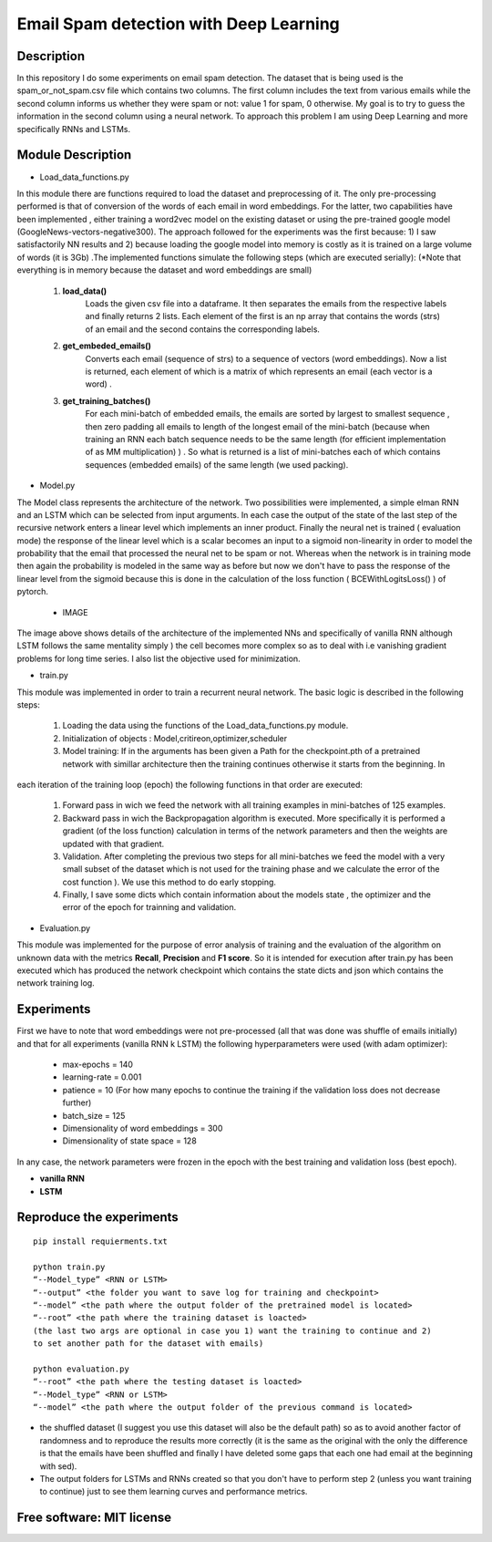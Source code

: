 =======================================================================
Email Spam detection with Deep Learning
=======================================================================

Description
============

In this repository I do some experiments on email spam detection. 
The dataset that is being used is the spam_or_not_spam.csv file which contains two columns.
The first column includes the text from various emails while the second column informs us whether they were spam or not: value 1 for spam, 0 otherwise.
My goal is to try to guess the information in the second column using a neural network.
To approach this problem I am using Deep Learning and more specifically RNNs and LSTMs.


Module Description 
============


* Load_data_functions.py

In this module there are functions required to load the dataset and
preprocessing of it. The only pre-processing performed is that of conversion
of the words of each email in word embeddings. For the latter, two capabilities have been implemented
, either training a word2vec model on the existing dataset or
using the pre-trained google model (GoogleNews-vectors-negative300). The approach followed for the experiments was the first because:
1) I saw satisfactorily NN results and
2) because loading the google model into memory is costly as it is trained on a large volume of words (it is 3Gb) .The implemented functions simulate the following steps (which are executed
serially):
(*Note that everything is in memory because the dataset and word embeddings are
small)

	#.  **load_data()**
		Loads the given csv file into a dataframe. It then separates the emails from the
		respective labels and finally returns 2 lists. Each element of the first is an np
		array that contains the words (strs) of an email and the second contains the corresponding labels.

	#.  **get_embeded_emails()**
		Converts each email (sequence of strs) to a sequence of vectors (word
		embeddings). Now a list is returned, each element of which is a matrix of
		which represents an email (each vector is a word) .

	#.  **get_training_batches()**
		For each mini-batch of embedded emails, the emails are sorted by
		largest to smallest sequence , then zero padding all emails to
		length of the longest email of the mini-batch (because when training an RNN
		each batch sequence needs to be the same length (for efficient implementation
		of as MM multiplication) ) . So what is returned is a list of mini-batches
		each of which contains sequences (embedded emails) of the same length
		(we used packing).


* Model.py

The Model class represents the architecture of the network. Two possibilities were implemented,
a simple elman RNN and an LSTM which can be selected from input arguments.
In each case the output of the state of the last step of the recursive network
enters a linear level which implements an inner product.
Finally the neural net is trained ( evaluation mode) the response of the linear level which is a scalar becomes an input to a sigmoid non-linearity in order to model the probability that the email that processed the neural net to be spam or not. Whereas when the network is in training mode then
again the probability is modeled in the same way as before but now we don't have to pass
the response of the linear level from the sigmoid because this is done in the calculation of the
loss function ( BCEWithLogitsLoss() ) of pytorch. 

	* IMAGE


The image above shows details of the architecture of the implemented NNs
and specifically of vanilla RNN although LSTM follows the same mentality simply )
the cell becomes more complex so as to deal with i.e vanishing gradient problems
for long time series. I also list the objective used for
minimization.


* train.py

This module was implemented in order to train a recurrent neural network. The
basic logic is described in the following steps:

	#. Loading the data using the functions of the Load_data_functions.py module.

	#. Initialization of objects : Model,critireon,optimizer,scheduler

	#. Model training: If in the arguments has been given a Path for the checkpoint.pth of a pretrained network with simillar architecture then the training continues otherwise it starts from the beginning. In
each iteration of the training loop (epoch) the following functions in that order are executed:

		#. Forward pass in wich we feed the network with all training examples in mini-batches of 125 			   examples.

		#. Backward pass in wich the Backpropagation algorithm is executed. More specifically it is 			   performed a gradient (of the loss function) calculation in terms of the network parameters 			   and then the weights are updated with that gradient.

		#. Validation. After completing the previous two steps for all mini-batches
		   we feed the model with a very small subset of the dataset which is not used for the training 		   phase and we calculate the error of the cost function ).
		   We use this method to do early stopping.

		#. Finally, I save some dicts which contain information about the models state
		   , the optimizer and the error of the epoch for trainning and validation.



* Evaluation.py
This module was implemented for the purpose of error analysis of training and the evaluation
of the algorithm on unknown data with the metrics **Recall**, **Precision** and **F1 score**.
So it is intended for execution after train.py has been executed which has produced the network checkpoint which contains the state dicts and json which contains the network training log.




Experiments
=============

First we have to note that word embeddings were not pre-processed (all that was done was
shuffle of emails initially) and that for all experiments (vanilla RNN k LSTM)
the following hyperparameters were used (with adam optimizer):

	* max-epochs = 140

	* learning-rate = 0.001

	* patience = 10 (For how many epochs to continue the training if the validation loss does not decrease 		  		 further)

	* batch_size = 125

	* Dimensionality of word embeddings = 300

	* Dimensionality of state space = 128


In any case, the network parameters were frozen in the epoch with the best training and
validation loss (best epoch).



* **vanilla RNN**





* **LSTM**




Reproduce the experiments
============

::

	pip install requierments.txt

	python train.py 
	“--Model_type” <RNN or LSTM> 
	“--output” <the folder you want to save log for training and checkpoint>
	“--model” <the path where the output folder of the pretrained model is located>
	“--root” <the path where the training dataset is loacted>
	(the last two args are optional in case you 1) want the training to continue and 2)
	to set another path for the dataset with emails)

	python evaluation.py
	“--root” <the path where the testing dataset is loacted>
	“--Model_type” <RNN or LSTM>
	“--model” <the path where the output folder of the previous command is located>





* the shuffled dataset (I suggest you use this dataset will also be the
  default path) so as to avoid another factor of randomness and to
  reproduce the results more correctly (it is the same as the original with the only
  the difference is that the emails have been shuffled and finally I have deleted some gaps that each one had email at the beginning with sed).

* The output folders for LSTMs and RNNs created so that you don't have to
  perform step 2 (unless you want training to continue) just to see them
  learning curves and performance metrics.





Free software: MIT license
============

